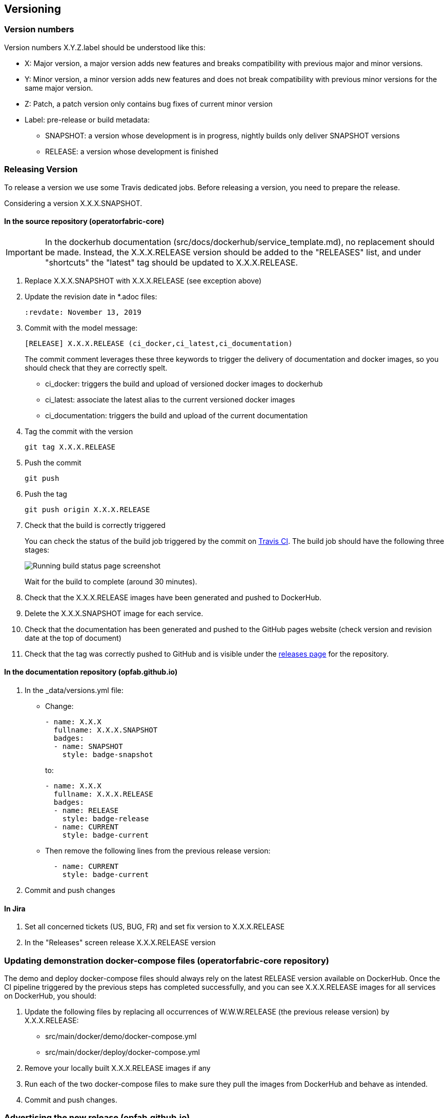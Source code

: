 // Copyright (c) 2018, RTE (http://www.rte-france.com)
//
// This Source Code Form is subject to the terms of the Mozilla Public
// License, v. 2.0. If a copy of the MPL was not distributed with this
// file, You can obtain one at http://mozilla.org/MPL/2.0/.


== Versioning

=== Version numbers

Version numbers X.Y.Z.label should be understood like this:

* X: Major version, a major version adds new features and breaks compatibility with previous major and minor versions.
* Y: Minor version, a minor version adds new features and does not break compatibility with previous minor versions for
the same major version.
* Z: Patch, a patch version only contains bug fixes of current minor version
* Label: pre-release or build metadata:
** SNAPSHOT: a version whose development is in progress, nightly builds only deliver SNAPSHOT versions
** RELEASE: a version whose development is finished

=== Releasing Version

To release a version we use some Travis dedicated jobs. Before releasing a version, you need to prepare the release.

Considering a version X.X.X.SNAPSHOT.

==== In the source repository (operatorfabric-core)

IMPORTANT: In the dockerhub documentation (src/docs/dockerhub/service_template.md), no replacement should be made.
Instead, the X.X.X.RELEASE version should be added to the "RELEASES" list, and under "shortcuts" the "latest" tag
should be updated to X.X.X.RELEASE.

. Replace X.X.X.SNAPSHOT with X.X.X.RELEASE (see exception above)

. Update the revision date in *.adoc files:
+
```
:revdate: November 13, 2019
```

. Commit with the model message:
+
```
[RELEASE] X.X.X.RELEASE (ci_docker,ci_latest,ci_documentation)
```
+
The commit comment leverages these three keywords to trigger the delivery of documentation and docker images, so you should
check that they are correctly spelt.

* ci_docker: triggers the build and upload of versioned docker images to dockerhub
* ci_latest: associate the latest alias to the current versioned docker images
* ci_documentation: triggers the build and upload of the current documentation

. Tag the commit with the version
+
```
git tag X.X.X.RELEASE
```

. Push the commit
+
```
git push
```

. Push the tag
+
```
git push origin X.X.X.RELEASE
```

. Check that the build is correctly triggered
+
You can check the status of the build job triggered by the commit on https://travis-ci.org/opfab/operatorfabric-core/branches[Travis CI].
The build job should have the following three stages:
+
image::running_build.png[Running build status page screenshot]
+
Wait for the build to complete (around 30 minutes).

. Check that the X.X.X.RELEASE images have been generated and pushed to DockerHub.

. Delete the X.X.X.SNAPSHOT image for each service.

. Check that the documentation has been generated and pushed to the GitHub pages website (check version and revision
date at the top of document)

. Check that the tag was correctly pushed to GitHub and is visible under the
https://github.com/opfab/operatorfabric-core/releases[releases page] for the repository.

==== In the documentation repository (opfab.github.io)

. In the _data/versions.yml file:
+
* Change:
+
```
- name: X.X.X
  fullname: X.X.X.SNAPSHOT
  badges:
  - name: SNAPSHOT
    style: badge-snapshot
```
to:
+
```
- name: X.X.X
  fullname: X.X.X.RELEASE
  badges:
  - name: RELEASE
    style: badge-release
  - name: CURRENT
    style: badge-current
```
* Then remove the following lines from the previous release version:
+
```
  - name: CURRENT
    style: badge-current
```
+
. Commit and push changes

==== In Jira

. Set all concerned tickets (US, BUG, FR) and set fix version to X.X.X.RELEASE

. In the "Releases" screen release X.X.X.RELEASE version

=== Updating demonstration docker-compose files (operatorfabric-core repository)

The demo and deploy docker-compose files should always rely on the latest RELEASE version
available on DockerHub. Once the CI pipeline triggered by the previous steps has completed successfully,
and you can see X.X.X.RELEASE images for all services on DockerHub, you should:

. Update the following files by replacing all occurrences of W.W.W.RELEASE (the previous release version) by X.X.X.RELEASE:
+
* src/main/docker/demo/docker-compose.yml
* src/main/docker/deploy/docker-compose.yml

. Remove your locally built X.X.X.RELEASE images if any
. Run each of the two docker-compose files to make sure they pull the images from DockerHub and behave as intended.

. Commit and push changes.

=== Advertising the new release (opfab.github.io)

. Take the "release notes" text generated by JIRA (accessible from the X.X.X.RELEASE page) and use it
to create a short post on the opfab.github.io website announcing the release.
This post should highlight new features and necessary upgrade actions if any.

=== Preparing next version

IMPORTANT: You should wait for all the tasks associated with creating the X.X.X.RELEASE
version to finish and make sure that they've had the expected output before starting the
preparation of the next version. This is because any commited/pushed changes preparing the
new version will make rolling back or correcting any mistake on the release more complicated.

To prepare a next version you simply need to increment the version after a release (see <<Version numbers>>).

==== In the source repository (operatorfabric-core)

. Replace all occurrences of X.X.X.RELEASE by Y.Y.Y.SNAPSHOT **EXCEPT**
.. In the DockerHub documentation (src/docs/dockerhub/service_template.md)
.. In the demonstration docker-compose files (src/main/docker/demo/docker-compose.yml and src/main/docker/deploy/docker-compose.yml)

. In the DockerHub documentation (src/docs/dockerhub/service_template.md), replace the two occurrences of X.X.X.SNAPSHOT
by Y.Y.Y.RELEASE.

. Commit and push changes with the following message:
+
```
[PREPARE] next version: Y.Y.Y.SNAPSHOT
```

==== In the documentation repository (opfab.github.io)

. In the _data/versions.yml file, add the Y.Y.Y.SNAPSHOT version
+
```
- name: Y.Y.Y
  fullname: Y.Y.Y.SNAPSHOT
  badges:
  - name: SNAPSHOT
    style: badge-snapshot
```

. Commit and push changes.

==== In Jira

. In the "Releases" screen create a  Y.Y.Y.RELEASE version.

